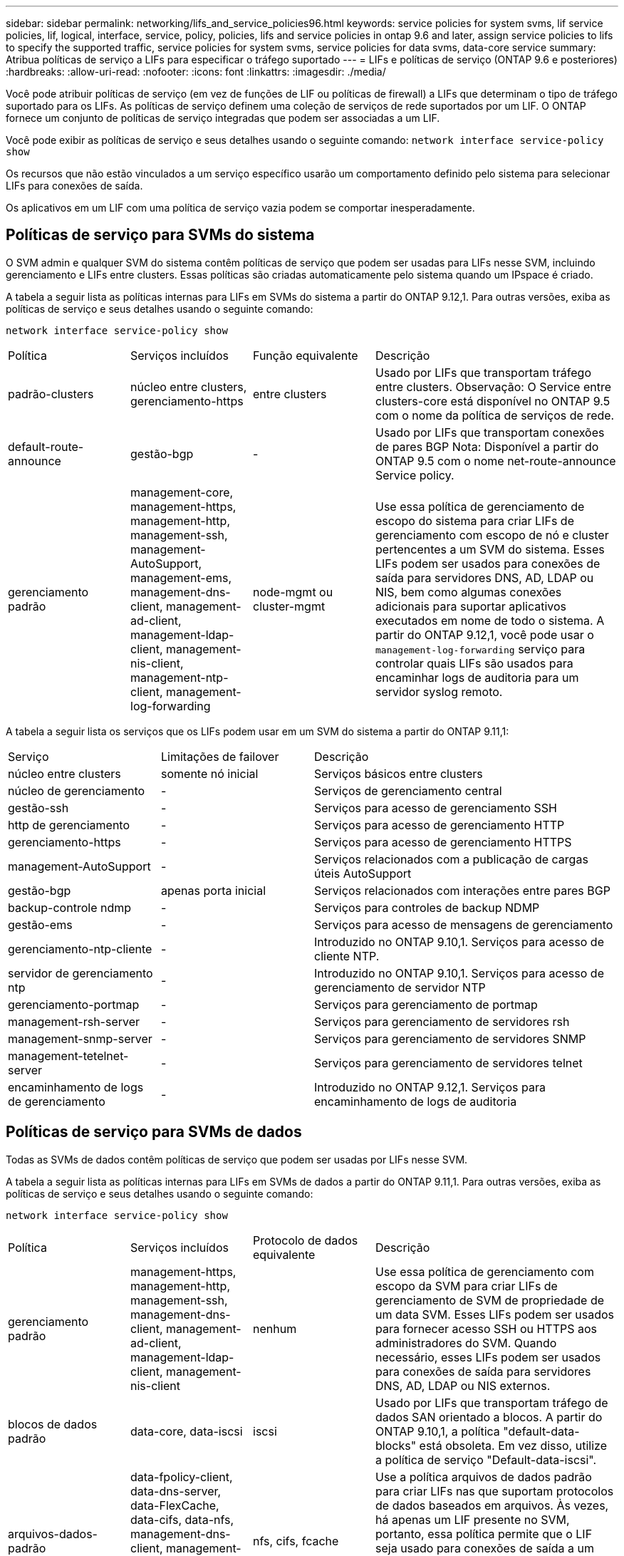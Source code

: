 ---
sidebar: sidebar 
permalink: networking/lifs_and_service_policies96.html 
keywords: service policies for system svms, lif service policies, lif, logical, interface, service, policy, policies, lifs and service policies in ontap 9.6 and later, assign service policies to lifs to specify the supported traffic, service policies for system svms, service policies for data svms, data-core service 
summary: Atribua políticas de serviço a LIFs para especificar o tráfego suportado 
---
= LIFs e políticas de serviço (ONTAP 9.6 e posteriores)
:hardbreaks:
:allow-uri-read: 
:nofooter: 
:icons: font
:linkattrs: 
:imagesdir: ./media/


[role="lead"]
Você pode atribuir políticas de serviço (em vez de funções de LIF ou políticas de firewall) a LIFs que determinam o tipo de tráfego suportado para os LIFs. As políticas de serviço definem uma coleção de serviços de rede suportados por um LIF. O ONTAP fornece um conjunto de políticas de serviço integradas que podem ser associadas a um LIF.

Você pode exibir as políticas de serviço e seus detalhes usando o seguinte comando:
`network interface service-policy show`

Os recursos que não estão vinculados a um serviço específico usarão um comportamento definido pelo sistema para selecionar LIFs para conexões de saída.

Os aplicativos em um LIF com uma política de serviço vazia podem se comportar inesperadamente.



== Políticas de serviço para SVMs do sistema

O SVM admin e qualquer SVM do sistema contêm políticas de serviço que podem ser usadas para LIFs nesse SVM, incluindo gerenciamento e LIFs entre clusters. Essas políticas são criadas automaticamente pelo sistema quando um IPspace é criado.

A tabela a seguir lista as políticas internas para LIFs em SVMs do sistema a partir do ONTAP 9.12,1. Para outras versões, exiba as políticas de serviço e seus detalhes usando o seguinte comando:

`network interface service-policy show`

[cols="20,20,20,40"]
|===


| Política | Serviços incluídos | Função equivalente | Descrição 


 a| 
padrão-clusters
 a| 
núcleo entre clusters, gerenciamento-https
 a| 
entre clusters
 a| 
Usado por LIFs que transportam tráfego entre clusters. Observação: O Service entre clusters-core está disponível no ONTAP 9.5 com o nome da política de serviços de rede.



 a| 
default-route-announce
 a| 
gestão-bgp
 a| 
-
 a| 
Usado por LIFs que transportam conexões de pares BGP Nota: Disponível a partir do ONTAP 9.5 com o nome net-route-announce Service policy.



 a| 
gerenciamento padrão
 a| 
management-core, management-https, management-http, management-ssh, management-AutoSupport, management-ems, management-dns-client, management-ad-client, management-ldap-client, management-nis-client, management-ntp-client, management-log-forwarding
 a| 
node-mgmt ou cluster-mgmt
 a| 
Use essa política de gerenciamento de escopo do sistema para criar LIFs de gerenciamento com escopo de nó e cluster pertencentes a um SVM do sistema. Esses LIFs podem ser usados para conexões de saída para servidores DNS, AD, LDAP ou NIS, bem como algumas conexões adicionais para suportar aplicativos executados em nome de todo o sistema. A partir do ONTAP 9.12,1, você pode usar o `management-log-forwarding` serviço para controlar quais LIFs são usados para encaminhar logs de auditoria para um servidor syslog remoto.

|===
A tabela a seguir lista os serviços que os LIFs podem usar em um SVM do sistema a partir do ONTAP 9.11,1:

[cols="25,25,50"]
|===


| Serviço | Limitações de failover | Descrição 


 a| 
núcleo entre clusters
 a| 
somente nó inicial
 a| 
Serviços básicos entre clusters



 a| 
núcleo de gerenciamento
 a| 
-
 a| 
Serviços de gerenciamento central



 a| 
gestão-ssh
 a| 
-
 a| 
Serviços para acesso de gerenciamento SSH



 a| 
http de gerenciamento
 a| 
-
 a| 
Serviços para acesso de gerenciamento HTTP



 a| 
gerenciamento-https
 a| 
-
 a| 
Serviços para acesso de gerenciamento HTTPS



 a| 
management-AutoSupport
 a| 
-
 a| 
Serviços relacionados com a publicação de cargas úteis AutoSupport



 a| 
gestão-bgp
 a| 
apenas porta inicial
 a| 
Serviços relacionados com interações entre pares BGP



 a| 
backup-controle ndmp
 a| 
-
 a| 
Serviços para controles de backup NDMP



 a| 
gestão-ems
 a| 
-
 a| 
Serviços para acesso de mensagens de gerenciamento



 a| 
gerenciamento-ntp-cliente
 a| 
-
 a| 
Introduzido no ONTAP 9.10,1. Serviços para acesso de cliente NTP.



 a| 
servidor de gerenciamento ntp
 a| 
-
 a| 
Introduzido no ONTAP 9.10,1. Serviços para acesso de gerenciamento de servidor NTP



 a| 
gerenciamento-portmap
 a| 
-
 a| 
Serviços para gerenciamento de portmap



 a| 
management-rsh-server
 a| 
-
 a| 
Serviços para gerenciamento de servidores rsh



 a| 
management-snmp-server
 a| 
-
 a| 
Serviços para gerenciamento de servidores SNMP



 a| 
management-tetelnet-server
 a| 
-
 a| 
Serviços para gerenciamento de servidores telnet



 a| 
encaminhamento de logs de gerenciamento
 a| 
-
 a| 
Introduzido no ONTAP 9.12,1. Serviços para encaminhamento de logs de auditoria

|===


== Políticas de serviço para SVMs de dados

Todas as SVMs de dados contêm políticas de serviço que podem ser usadas por LIFs nesse SVM.

A tabela a seguir lista as políticas internas para LIFs em SVMs de dados a partir do ONTAP 9.11,1. Para outras versões, exiba as políticas de serviço e seus detalhes usando o seguinte comando:

`network interface service-policy show`

[cols="20,20,20,40"]
|===


| Política | Serviços incluídos | Protocolo de dados equivalente | Descrição 


 a| 
gerenciamento padrão
 a| 
management-https, management-http, management-ssh, management-dns-client, management-ad-client, management-ldap-client, management-nis-client
 a| 
nenhum
 a| 
Use essa política de gerenciamento com escopo da SVM para criar LIFs de gerenciamento de SVM de propriedade de um data SVM. Esses LIFs podem ser usados para fornecer acesso SSH ou HTTPS aos administradores do SVM. Quando necessário, esses LIFs podem ser usados para conexões de saída para servidores DNS, AD, LDAP ou NIS externos.



 a| 
blocos de dados padrão
 a| 
data-core, data-iscsi
 a| 
iscsi
 a| 
Usado por LIFs que transportam tráfego de dados SAN orientado a blocos. A partir do ONTAP 9.10,1, a política "default-data-blocks" está obsoleta. Em vez disso, utilize a política de serviço "Default-data-iscsi".



 a| 
arquivos-dados-padrão
 a| 
data-fpolicy-client, data-dns-server, data-FlexCache, data-cifs, data-nfs, management-dns-client, management-ad-client, management-ldap-client, management-nis-client
 a| 
nfs, cifs, fcache
 a| 
Use a política arquivos de dados padrão para criar LIFs nas que suportam protocolos de dados baseados em arquivos. Às vezes, há apenas um LIF presente no SVM, portanto, essa política permite que o LIF seja usado para conexões de saída a um servidor DNS, AD, LDAP ou NIS externo. Você pode remover esses serviços dessa política se preferir que essas conexões utilizem apenas LIFs de gerenciamento.



 a| 
padrão-data-iscsi
 a| 
data-core, data-iscsi
 a| 
iscsi
 a| 
Usado por LIFs que transportam tráfego de dados iSCSI.



 a| 
default-data-nvme-tcp
 a| 
data-core, data-nvme-tcp
 a| 
nvme-tcp
 a| 
Usado por LIFs que transportam tráfego de dados NVMe/TCP.

|===
A tabela a seguir lista os serviços que podem ser usados em um SVM de dados, juntamente com quaisquer restrições que cada serviço impõe à política de failover de LIF a partir do ONTAP 9.11,1:

[cols="25,25,50"]
|===


| Serviço | Restrições de failover | Descrição 


 a| 
gestão-ssh
 a| 
-
 a| 
Serviços para acesso de gerenciamento SSH



 a| 
http de gerenciamento
 a| 
-
 a| 
Introduzido nos Serviços ONTAP 9.10,1 para acesso de gerenciamento HTTP



 a| 
gerenciamento-https
 a| 
-
 a| 
Serviços para acesso de gerenciamento HTTPS



 a| 
gerenciamento-portmap
 a| 
-
 a| 
Serviços para acesso ao gerenciamento de portmap



 a| 
management-snmp-server
 a| 
-
 a| 
Introduzido nos Serviços ONTAP 9.10,1 para acesso de gestão de servidores SNMP



 a| 
núcleo de dados
 a| 
-
 a| 
Serviços de dados básicos



 a| 
data-nfs
 a| 
-
 a| 
Serviço de dados NFS



 a| 
data-cifs
 a| 
-
 a| 
Serviço de dados CIFS



 a| 
data-FlexCache
 a| 
-
 a| 
Serviço de dados FlexCache



 a| 
dados-iscsi
 a| 
Apenas porta inicial para AFF/FAS; apenas parceiro sfo para ASA
 a| 
Serviço de dados iSCSI



 a| 
backup-controle ndmp
 a| 
-
 a| 
Introduzido no ONTAP 9.10,1 Backup NDMP controla o serviço de dados



 a| 
servidor-dns de dados
 a| 
-
 a| 
Introduzido no serviço de dados do servidor DNS ONTAP 9.10,1



 a| 
data-fpolicy-client
 a| 
-
 a| 
Serviço de dados de política de triagem de arquivos



 a| 
data-nvme-tcp
 a| 
apenas porta inicial
 a| 
Introduzido no serviço de dados TCP NVMe ONTAP 9.10,1



 a| 
data-s3-server
 a| 
-
 a| 
Serviço de dados de servidor Simple Storage Service (S3)

|===
Você deve estar ciente de como as políticas de serviço são atribuídas aos LIFs em SVMs de dados:

* Se um SVM de dados for criado com uma lista de serviços de dados, as políticas de serviço incorporadas "arquivos de dados padrão" e "blocos de dados padrão" nesse SVM serão criadas usando os serviços especificados.
* Se um SVM de dados for criado sem especificar uma lista de serviços de dados, as políticas de serviço incorporadas "default-data-files" e "default-data-blocks" nesse SVM serão criadas usando uma lista padrão de serviços de dados.
+
A lista de serviços de dados padrão inclui os serviços iSCSI, NFS, NVMe, SMB e FlexCache.

* Quando um LIF é criado com uma lista de protocolos de dados, uma política de serviço equivalente aos protocolos de dados especificados é atribuída ao LIF.
* Se não existir uma política de serviço equivalente, é criada uma política de serviço personalizada.
* Quando um LIF é criado sem uma política de serviço ou lista de protocolos de dados, a política de serviço de arquivos de dados padrão é atribuída ao LIF por padrão.




== Serviço de data center

O serviço data-core permite que componentes que usaram LIFs anteriormente com a função de dados funcionem como esperado em clusters que foram atualizados para gerenciar LIFs usando políticas de serviço em vez de funções LIF (que são depreciadas no ONTAP 9.6).

Especificar o data-core como um serviço não abre portas no firewall, mas o serviço deve ser incluído em qualquer política de serviço em um data SVM. Por exemplo, a política de serviço default-data-files contém os seguintes serviços por padrão:

* núcleo de dados
* data-nfs
* data-cifs
* data-FlexCache


O serviço de núcleo de dados deve ser incluído na política para garantir que todos os aplicativos que usam o LIF funcionem conforme esperado, mas os outros três serviços podem ser removidos, se desejado.



== Serviço de LIF do lado do cliente

A partir do ONTAP 9.10,1, o ONTAP fornece serviços de LIF do lado do cliente para várias aplicações. Esses serviços fornecem controle sobre quais LIFs são usados para conexões de saída em nome de cada aplicativo.

Os novos serviços a seguir fornecem aos administradores controle sobre quais LIFs são usados como endereços de origem para determinados aplicativos.

[cols="25,25,50"]
|===


| Serviço | Restrições da SVM | Descrição 


 a| 
gestão-ad-cliente
 a| 
-
 a| 
A partir do ONTAP 9.11,1, o ONTAP fornece serviço de cliente do ative Directory para conexões de saída a um servidor AD externo.



| management-dns-client  a| 
-
 a| 
A partir do ONTAP 9.11,1, o ONTAP fornece serviço de cliente DNS para conexões de saída a um servidor DNS externo.



| gerenciamento-ldap-cliente  a| 
-
 a| 
A partir do ONTAP 9.11,1, o ONTAP fornece serviço de cliente LDAP para conexões de saída a um servidor LDAP externo.



| management-nis-client  a| 
-
 a| 
A partir do ONTAP 9.11,1, o ONTAP fornece serviço de cliente NIS para conexões de saída a um servidor NIS externo.



 a| 
gerenciamento-ntp-cliente
 a| 
apenas sistema
 a| 
A partir do ONTAP 9.10,1, o ONTAP fornece serviço de cliente NTP para conexões de saída a um servidor NTP externo.



 a| 
data-fpolicy-client
 a| 
somente dados
 a| 
A partir do ONTAP 9.8, o ONTAP fornece serviço de cliente para conexões FPolicy de saída.

|===
Cada um dos novos serviços é incluído automaticamente em algumas das políticas de serviço incorporadas, mas os administradores podem removê-los das políticas incorporadas ou adicioná-los a políticas personalizadas para controlar quais LIFs são usados para conexões de saída em nome de cada aplicativo.
